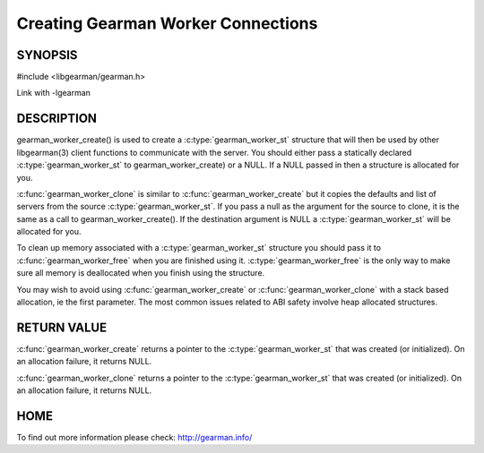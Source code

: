 ===================================
Creating Gearman Worker Connections
===================================

--------
SYNOPSIS
--------

#include <libgearman/gearman.h>

.. c:function:: gearman_worker_st *gearman_worker_create(gearman_worker_st *client)

.. c:function:: gearman_worker_st *gearman_worker_clone(gearman_worker_st *client, const gearman_worker_st *from)

.. c:function:: void gearman_worker_free(gearman_worker_st *client)

Link with -lgearman

-----------
DESCRIPTION
-----------


gearman_worker_create() is used to create a :c:type:`gearman_worker_st`  structure that will then
be used by other libgearman(3) client functions to communicate with the server. You
should either pass a statically declared :c:type:`gearman_worker_st`  to gearman_worker_create) or
a NULL. If a NULL passed in then a structure is allocated for you.

:c:func:`gearman_worker_clone` is similar to :c:func:`gearman_worker_create` but it copies the
defaults and list of servers from the source :c:type:`gearman_worker_st`. If you pass a null as
the argument for the source to clone, it is the same as a call to gearman_worker_create().
If the destination argument is NULL a :c:type:`gearman_worker_st`  will be allocated for you.

To clean up memory associated with a :c:type:`gearman_worker_st`  structure you should pass
it to :c:func:`gearman_worker_free` when you are finished using it. :c:type:`gearman_worker_free` is
the only way to make sure all memory is deallocated when you finish using
the structure.

You may wish to avoid using :c:func:`gearman_worker_create` or :c:func:`gearman_worker_clone` with a
stack based allocation, ie the first parameter. The most common issues related to ABI safety involve
heap allocated structures.


------------
RETURN VALUE
------------


:c:func:`gearman_worker_create` returns a pointer to the :c:type:`gearman_worker_st` that was created
(or initialized). On an allocation failure, it returns NULL.

:c:func:`gearman_worker_clone` returns a pointer to the :c:type:`gearman_worker_st` that was created
(or initialized). On an allocation failure, it returns NULL.


----
HOME
----


To find out more information please check:
`http://gearman.info/ <http://gearman.info/>`_


.. seealso::
  :manpage:`gearmand(8)` :manpage:`libgearman(3)` :manpage:`gearman_strerror(3)`

